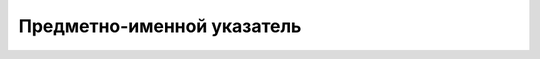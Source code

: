 .. meta::
   :robots: index, follow
   :x–robots–tag: all
   :description lang=en: book - Bona Fide Guru
   :description lang=ru: книга - Истинный Гуру 
   :keywords lang=en: His Divine Grace Śrī Śrīmad A.C. Bhaktivedanta Swami Prabhupāda, ISKCON, Founder-Ācārya of the International Society for Krishna Consciousness, Bona fide Guru, Diksha Guru, Gauḍīya Vaiṣṇavism
   :keywords lang=ru: Его Божественная Милость Ш́рӣ Ш́рӣмад А.Ч. Бхактиведанта Свами Прабхупа̄да, ISKCON, Международное Общество для Осознания Кришны, Дӣкша̄-гуру, Гаўдӣйа-Ваишн̣авизм
   :description lang=en: offering to the lotus feet of the Founder-Ācārya ISKCON His Divine Grace Śrī Śrīmad A.C. Bhaktivedanta Swami Prabhupāda
   :description lang=ru: подношение лотосным стопам Основателя-А̄ча̄рйи ISKCON Его Божественной Милости Ш́рӣ Ш́рӣмад А.Ч. Бхактиведанта Свами Ш́рӣлы Прабхупа̄ды
   :author lang=en: Abhay Charan das
   :author lang=ru: Абхай Чаран дас

.. codeauthor:: Abhay Charan das <abhay.charan.d@gmail.com>
.. sectionauthor:: Abhay Charan das <abhay.charan.d@gmail.com>

Предметно-именной указатель
===========================

.. glossary::
 :sorted:

 трансцендентальный
    Философский термин, характеризующий то, что
    принципиально недоступно опытному познанию
    или не основано на опыте.

 вани
    трансцендентальный звук


 предаваться

    отдаваться, переходить во власть, в распоряжение кого-либо, переходить на сторону кого-либо

    всецело отдаваться, доверяться кому-либо

    всецело погружаться, уходить во что-либо, посвящать своё время, отдаваться чему-либо (занятию, чувству и т. п.) 
